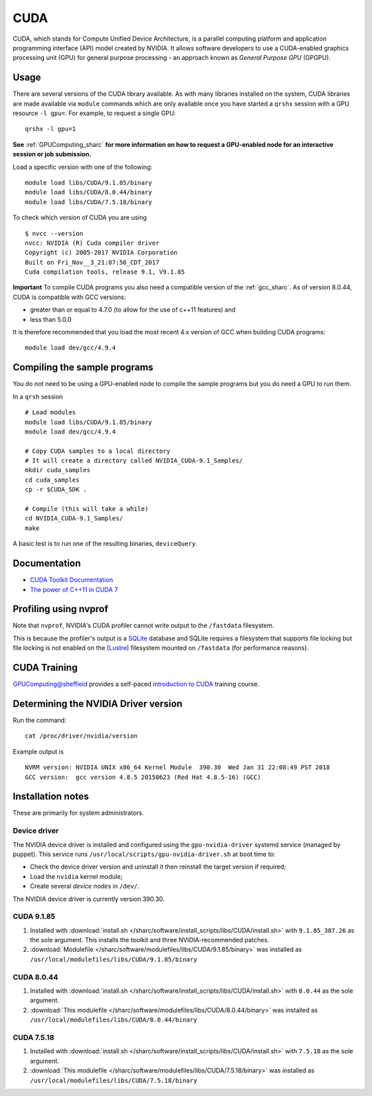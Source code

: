 .. _cuda_sharc:

CUDA
====

CUDA, which stands for Compute Unified Device Architecture, is a parallel computing platform and application programming interface (API) model created by NVIDIA.
It allows software developers to use a CUDA-enabled graphics processing unit (GPU) for general purpose processing - an approach known as *General Purpose GPU* (GPGPU).

Usage
-----

There are several versions of the CUDA library available. As with many libraries installed on the system, CUDA libraries are made available via ``module`` commands which are only available once you have started a ``qrshx`` session with a GPU resource ``-l gpu=``. For example, to request a single GPU: ::

  qrshx -l gpu=1

**See** :ref:`GPUComputing_sharc` **for more information on how to request a GPU-enabled node for an interactive session or job submission.** 

Load a specific version with one of the following: ::

        module load libs/CUDA/9.1.85/binary
        module load libs/CUDA/8.0.44/binary
        module load libs/CUDA/7.5.18/binary

To check which version of CUDA you are using ::

        $ nvcc --version
        nvcc: NVIDIA (R) Cuda compiler driver
        Copyright (c) 2005-2017 NVIDIA Corporation
        Built on Fri_Nov__3_21:07:56_CDT_2017
        Cuda compilation tools, release 9.1, V9.1.85

**Important** To compile CUDA programs you also need a compatible version of the :ref:`gcc_sharc`.  As of version 8.0.44, CUDA is compatible with GCC versions:

* greater than or equal to 4.7.0 (to allow for the use of c++11 features) and
* less than 5.0.0

It is therefore recommended that you load the most recent 4.x version of GCC when building CUDA programs: ::

        module load dev/gcc/4.9.4

Compiling the sample programs
-----------------------------
You do not need to be using a GPU-enabled node to compile the sample programs but you do need a GPU to run them.

In a ``qrsh`` session ::

        # Load modules
        module load libs/CUDA/9.1.85/binary
        module load dev/gcc/4.9.4

        # Copy CUDA samples to a local directory
        # It will create a directory called NVIDIA_CUDA-9.1_Samples/
        mkdir cuda_samples
        cd cuda_samples
        cp -r $CUDA_SDK .

        # Compile (this will take a while)
        cd NVIDIA_CUDA-9.1_Samples/
        make

A basic test is to run one of the resulting binaries, ``deviceQuery``.

Documentation
-------------
* `CUDA Toolkit Documentation <http://docs.nvidia.com/cuda/index.html#axzz3uLoSltnh>`_
* `The power of C++11 in CUDA 7 <http://devblogs.nvidia.com/parallelforall/power-cpp11-cuda-7/>`_

Profiling using nvprof
----------------------

Note that ``nvprof``, NVIDIA's CUDA profiler cannot write output to the ``/fastdata`` filesystem.

This is because the profiler's output is a `SQLite <https://www.sqlite.org/>`__ database and SQLite requires a filesystem that supports file locking
but file locking is not enabled on the (`Lustre <http://lustre.org/>`__) filesystem mounted on ``/fastdata`` (for performance reasons). 

CUDA Training
-------------

`GPUComputing@sheffield <http://gpucomputing.shef.ac.uk>`_ provides a self-paced `introduction to CUDA <http://gpucomputing.shef.ac.uk/education/cuda/>`_ training course.

Determining the NVIDIA Driver version
-------------------------------------
Run the command: ::

        cat /proc/driver/nvidia/version

Example output is ::

        NVRM version: NVIDIA UNIX x86_64 Kernel Module  390.30  Wed Jan 31 22:08:49 PST 2018
        GCC version:  gcc version 4.8.5 20150623 (Red Hat 4.8.5-16) (GCC) 

Installation notes
------------------
These are primarily for system administrators.

Device driver
^^^^^^^^^^^^^

The NVIDIA device driver is installed and configured using the ``gpu-nvidia-driver`` systemd service (managed by puppet).
This service runs ``/usr/local/scripts/gpu-nvidia-driver.sh`` at boot time to:

- Check the device driver version and uninstall it then reinstall the target version if required;
- Load the ``nvidia`` kernel module;
- Create several *device nodes* in ``/dev/``.

The NVIDIA device driver is currently version 390.30.

CUDA 9.1.85
^^^^^^^^^^^

#. Installed with :download:`install.sh </sharc/software/install_scripts/libs/CUDA/install.sh>` with ``9.1.85_387.26`` as the sole argument. 
   This installs the toolkit and three NVIDIA-recommended patches.
#. :download:`Modulefile </sharc/software/modulefiles/libs/CUDA/9.1.85/binary>` was installed as ``/usr/local/modulefiles/libs/CUDA/9.1.85/binary``

CUDA 8.0.44
^^^^^^^^^^^

#. Installed with :download:`install.sh </sharc/software/install_scripts/libs/CUDA/install.sh>` with ``8.0.44`` as the sole argument.
#. :download:`This modulefile </sharc/software/modulefiles/libs/CUDA/8.0.44/binary>` was installed as ``/usr/local/modulefiles/libs/CUDA/8.0.44/binary``

CUDA 7.5.18
^^^^^^^^^^^

#. Installed with :download:`install.sh </sharc/software/install_scripts/libs/CUDA/install.sh>` with ``7.5.18`` as the sole argument.
#. :download:`This modulefile </sharc/software/modulefiles/libs/CUDA/7.5.18/binary>` was installed as ``/usr/local/modulefiles/libs/CUDA/7.5.18/binary``
